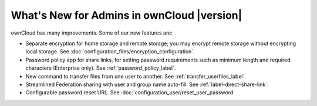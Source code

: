 ===========================================
What's New for Admins in ownCloud |version|
===========================================

.. See the `ownCloud 9.0 
.. Features page 
.. <https://github.com/owncloud/core/wiki/ownCloud-9.0-Features>`_ 
.. on Github for a comprehensive list of new features and updates.

ownCloud has many improvements. Some of our new features are:

* Separate encryption for home storage and remote storage; you may encrypt 
  remote storage without encrypting local storage. See 
  :doc:`configuration_files/encryption_configuration`.
* Password policy app for share links, for setting password requirements such 
  as minimum length and required characters (Enterprise only). See 
  :ref:`password_policy_label`.
* New command to transfer files from one user to another. 
  See :ref:`transfer_userfiles_label`.
* Streamlined Federation sharing with user and group name auto-fill. See 
  :ref:`label-direct-share-link`.
* Configurable password reset URL. See 
  :doc:`configuration_user/reset_user_password`
  
